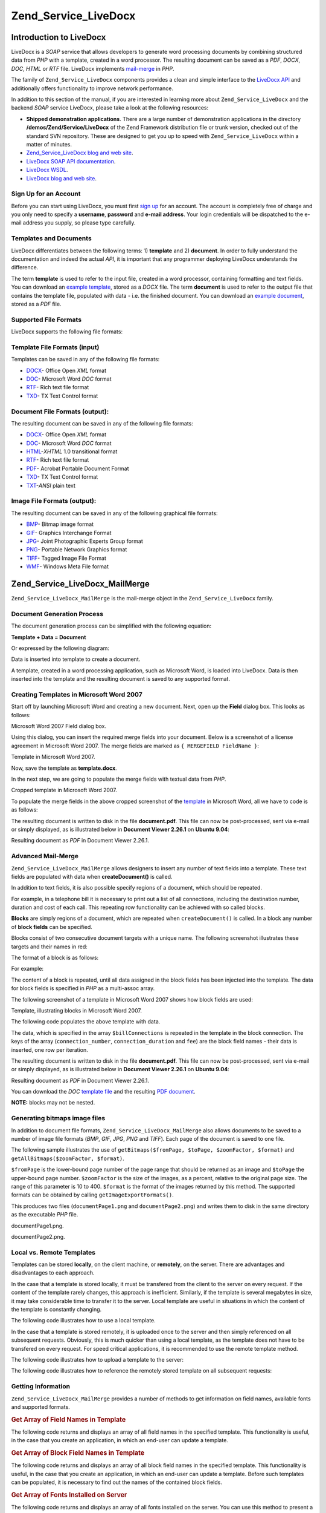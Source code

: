 .. _zend.service.livedocx:

Zend_Service_LiveDocx
=====================

.. _zend.service.livedocx.introduction:

Introduction to LiveDocx
------------------------

LiveDocx is a *SOAP* service that allows developers to generate word processing documents by combining structured data from *PHP* with a template, created in a word processor. The resulting document can be saved as a *PDF*, *DOCX*, *DOC*, *HTML* or *RTF* file. LiveDocx implements `mail-merge`_ in *PHP*.

The family of ``Zend_Service_LiveDocx`` components provides a clean and simple interface to the `LiveDocx API`_ and additionally offers functionality to improve network performance.

In addition to this section of the manual, if you are interested in learning more about ``Zend_Service_LiveDocx`` and the backend *SOAP* service LiveDocx, please take a look at the following resources:

- **Shipped demonstration applications**. There are a large number of demonstration applications in the directory **/demos/Zend/Service/LiveDocx** of the Zend Framework distribution file or trunk version, checked out of the standard SVN repository. These are designed to get you up to speed with ``Zend_Service_LiveDocx`` within a matter of minutes.

- `Zend_Service_LiveDocx blog and web site`_.

- `LiveDocx SOAP API documentation`_.

- `LiveDocx WSDL`_.

- `LiveDocx blog and web site`_.

.. _zend.service.livedocx.account:

Sign Up for an Account
^^^^^^^^^^^^^^^^^^^^^^

Before you can start using LiveDocx, you must first `sign up`_ for an account. The account is completely free of charge and you only need to specify a **username**, **password** and **e-mail address**. Your login credentials will be dispatched to the e-mail address you supply, so please type carefully.

.. _zend.service.livedocx.templates-documents:

Templates and Documents
^^^^^^^^^^^^^^^^^^^^^^^

LiveDocx differentiates between the following terms: 1) **template** and 2) **document**. In order to fully understand the documentation and indeed the actual *API*, it is important that any programmer deploying LiveDocx understands the difference.

The term **template** is used to refer to the input file, created in a word processor, containing formatting and text fields. You can download an `example template`_, stored as a *DOCX* file. The term **document** is used to refer to the output file that contains the template file, populated with data - i.e. the finished document. You can download an `example document`_, stored as a *PDF* file.

.. _zend.service.livedocx.formats:

Supported File Formats
^^^^^^^^^^^^^^^^^^^^^^

LiveDocx supports the following file formats:

.. _zend.service.livedocx.formats.template:

Template File Formats (input)
^^^^^^^^^^^^^^^^^^^^^^^^^^^^^

Templates can be saved in any of the following file formats:

- `DOCX`_- Office Open *XML* format

- `DOC`_- Microsoft Word *DOC* format

- `RTF`_- Rich text file format

- `TXD`_- TX Text Control format

.. _zend.service.livedocx.formats.document:

Document File Formats (output):
^^^^^^^^^^^^^^^^^^^^^^^^^^^^^^^

The resulting document can be saved in any of the following file formats:

- `DOCX`_- Office Open *XML* format

- `DOC`_- Microsoft Word *DOC* format

- `HTML`_-*XHTML* 1.0 transitional format

- `RTF`_- Rich text file format

- `PDF`_- Acrobat Portable Document Format

- `TXD`_- TX Text Control format

- `TXT`_-*ANSI* plain text

.. _zend.service.livedocx.formats.image:

Image File Formats (output):
^^^^^^^^^^^^^^^^^^^^^^^^^^^^

The resulting document can be saved in any of the following graphical file formats:

- `BMP`_- Bitmap image format

- `GIF`_- Graphics Interchange Format

- `JPG`_- Joint Photographic Experts Group format

- `PNG`_- Portable Network Graphics format

- `TIFF`_- Tagged Image File Format

- `WMF`_- Windows Meta File format

.. _zend.service.livedocx.mailmerge:

Zend_Service_LiveDocx_MailMerge
-------------------------------

``Zend_Service_LiveDocx_MailMerge`` is the mail-merge object in the ``Zend_Service_LiveDocx`` family.

.. _zend.service.livedocx.mailmerge.generation:

Document Generation Process
^^^^^^^^^^^^^^^^^^^^^^^^^^^

The document generation process can be simplified with the following equation:

**Template + Data = Document**

Or expressed by the following diagram:

.. image:: ../images/zend.service.livedocx.mailmerge.generation-diabasic_zoom.png


Data is inserted into template to create a document.

A template, created in a word processing application, such as Microsoft Word, is loaded into LiveDocx. Data is then inserted into the template and the resulting document is saved to any supported format.

.. _zend.service.livedocx.mailmerge.templates:

Creating Templates in Microsoft Word 2007
^^^^^^^^^^^^^^^^^^^^^^^^^^^^^^^^^^^^^^^^^

Start off by launching Microsoft Word and creating a new document. Next, open up the **Field** dialog box. This looks as follows:

.. image:: ../images/zend.service.livedocx.mailmerge.templates-msworddialog_zoom.png


Microsoft Word 2007 Field dialog box.

Using this dialog, you can insert the required merge fields into your document. Below is a screenshot of a license agreement in Microsoft Word 2007. The merge fields are marked as ``{ MERGEFIELD FieldName }``:

.. image:: ../images/zend.service.livedocx.mailmerge.templates-mswordtemplatefull_zoom.png


Template in Microsoft Word 2007.

Now, save the template as **template.docx**.

In the next step, we are going to populate the merge fields with textual data from *PHP*.

.. image:: ../images/zend.service.livedocx.mailmerge.templates-mswordtemplatecropped_zoom.png


Cropped template in Microsoft Word 2007.

To populate the merge fields in the above cropped screenshot of the `template`_ in Microsoft Word, all we have to code is as follows:

.. code-block:: php
   :linenos:

   $phpLiveDocx = new Zend_Service_LiveDocx_MailMerge();

   $phpLiveDocx->setUsername('myUsername')
               ->setPassword('myPassword');

   $phpLiveDocx->setLocalTemplate('template.docx');

   $phpLiveDocx->assign('software', 'Magic Graphical Compression Suite v1.9')
               ->assign('licensee', 'Henry Döner-Meyer')
               ->assign('company',  'Co-Operation');

   $phpLiveDocx->createDocument();

   $document = $phpLiveDocx->retrieveDocument('pdf');

   file_put_contents('document.pdf', $document);

The resulting document is written to disk in the file **document.pdf**. This file can now be post-processed, sent via e-mail or simply displayed, as is illustrated below in **Document Viewer 2.26.1** on **Ubuntu 9.04**:

.. image:: ../images/zend.service.livedocx.mailmerge.templates-msworddocument_zoom.png


Resulting document as *PDF* in Document Viewer 2.26.1.

.. _zend.service.livedocx.mailmerge.advanced:

Advanced Mail-Merge
^^^^^^^^^^^^^^^^^^^

``Zend_Service_LiveDocx_MailMerge`` allows designers to insert any number of text fields into a template. These text fields are populated with data when **createDocument()** is called.

In addition to text fields, it is also possible specify regions of a document, which should be repeated.

For example, in a telephone bill it is necessary to print out a list of all connections, including the destination number, duration and cost of each call. This repeating row functionality can be achieved with so called blocks.

**Blocks** are simply regions of a document, which are repeated when ``createDocument()`` is called. In a block any number of **block fields** can be specified.

Blocks consist of two consecutive document targets with a unique name. The following screenshot illustrates these targets and their names in red:

.. image:: ../images/zend.service.livedocx.mailmerge.advanced-mergefieldblockformat_zoom.png


The format of a block is as follows:

.. code-block:: text
   :linenos:

   blockStart_ + unique name
   blockEnd_ + unique name

For example:

.. code-block:: text
   :linenos:

   blockStart_block1
   blockEnd_block1

The content of a block is repeated, until all data assigned in the block fields has been injected into the template. The data for block fields is specified in *PHP* as a multi-assoc array.

The following screenshot of a template in Microsoft Word 2007 shows how block fields are used:

.. image:: ../images/zend.service.livedocx.mailmerge.advanced-mswordblockstemplate_zoom.png


Template, illustrating blocks in Microsoft Word 2007.

The following code populates the above template with data.

.. code-block:: php
   :linenos:

   $phpLiveDocx = new Zend_Service_LiveDocx_MailMerge();

   $phpLiveDocx->setUsername('myUsername')
               ->setPassword('myPassword');

   $phpLiveDocx->setLocalTemplate('template.doc');

   $billConnections = array(
       array(
           'connection_number'   => '+49 421 335 912',
           'connection_duration' => '00:00:07',
           'fee'                 => '€ 0.03',
       ),
       array(
           'connection_number'   => '+49 421 335 913',
           'connection_duration' => '00:00:07',
           'fee'                 => '€ 0.03',
       ),
       array(
           'connection_number'   => '+49 421 335 914',
           'connection_duration' => '00:00:07',
           'fee'                 => '€ 0.03',
       ),
       array(
           'connection_number'   => '+49 421 335 916',
           'connection_duration' => '00:00:07',
           'fee'                 => '€ 0.03',
       ),
   );

   $phpLiveDocx->assign('connection', $billConnections);

   // ... assign other data here ...

   $phpLiveDocx->createDocument();
   $document = $phpLiveDocx->retrieveDocument('pdf');
   file_put_contents('document.pdf', $document);

The data, which is specified in the array ``$billConnections`` is repeated in the template in the block connection. The keys of the array (``connection_number``, ``connection_duration`` and ``fee``) are the block field names - their data is inserted, one row per iteration.

The resulting document is written to disk in the file **document.pdf**. This file can now be post-processed, sent via e-mail or simply displayed, as is illustrated below in **Document Viewer 2.26.1** on **Ubuntu 9.04**:

.. image:: ../images/zend.service.livedocx.mailmerge.advanced-mswordblocksdocument_zoom.png


Resulting document as *PDF* in Document Viewer 2.26.1.

You can download the *DOC* `template file`_ and the resulting `PDF document`_.

**NOTE:** blocks may not be nested.

.. _zend.service.livedocx.mailmerge.bitmaps:

Generating bitmaps image files
^^^^^^^^^^^^^^^^^^^^^^^^^^^^^^

In addition to document file formats, ``Zend_Service_LiveDocx_MailMerge`` also allows documents to be saved to a number of image file formats (*BMP*, *GIF*, *JPG*, *PNG* and *TIFF*). Each page of the document is saved to one file.

The following sample illustrates the use of ``getBitmaps($fromPage, $toPage, $zoomFactor, $format)`` and ``getAllBitmaps($zoomFactor, $format)``.

``$fromPage`` is the lower-bound page number of the page range that should be returned as an image and ``$toPage`` the upper-bound page number. ``$zoomFactor`` is the size of the images, as a percent, relative to the original page size. The range of this parameter is 10 to 400. ``$format`` is the format of the images returned by this method. The supported formats can be obtained by calling ``getImageExportFormats()``.

.. code-block:: php
   :linenos:

   $date = new DateTime();
   $date->setLocale('en_US');

   $phpLiveDocx = new Zend_Service_LiveDocx_MailMerge();

   $phpLiveDocx->setUsername('myUsername')
               ->setPassword('myPassword');

   $phpLiveDocx->setLocalTemplate('template.docx');

   $phpLiveDocx->assign('software', 'Magic Graphical Compression Suite v1.9')
               ->assign('licensee', 'Daï Lemaitre')
               ->assign('company',  'Megasoft Co-operation')
               ->assign('date',     $date->format('Y-m-d'))
               ->assign('time',     $date->format('H:i:s'))
               ->assign('city',     'Lyon')
               ->assign('country',  'France');

   $phpLiveDocx->createDocument();

   // Get all bitmaps
   // (zoomFactor, format)
   $bitmaps = $phpLiveDocx->getAllBitmaps(100, 'png');

   // Get just bitmaps in specified range
   // (fromPage, toPage, zoomFactor, format)
   // $bitmaps = $phpLiveDocx->getBitmaps(2, 2, 100, 'png');

   foreach ($bitmaps as $pageNumber => $bitmapData) {
       $filename = sprintf('documentPage%d.png', $pageNumber);
       file_put_contents($filename, $bitmapData);
   }

This produces two files (``documentPage1.png`` and ``documentPage2.png``) and writes them to disk in the same directory as the executable *PHP* file.

.. image:: ../images/zend.service.livedocx.mailmerge.bitmaps-documentpage1_zoom.png


documentPage1.png.

.. image:: ../images/zend.service.livedocx.mailmerge.bitmaps-documentpage2_zoom.png


documentPage2.png.

.. _zend.service.livedocx.mailmerge.templates-types:

Local vs. Remote Templates
^^^^^^^^^^^^^^^^^^^^^^^^^^

Templates can be stored **locally**, on the client machine, or **remotely**, on the server. There are advantages and disadvantages to each approach.

In the case that a template is stored locally, it must be transfered from the client to the server on every request. If the content of the template rarely changes, this approach is inefficient. Similarly, if the template is several megabytes in size, it may take considerable time to transfer it to the server. Local template are useful in situations in which the content of the template is constantly changing.

The following code illustrates how to use a local template.

.. code-block:: php
   :linenos:

   $phpLiveDocx = new Zend_Service_LiveDocx_MailMerge();

   $phpLiveDocx->setUsername('myUsername')
               ->setPassword('myPassword');

   $phpLiveDocx->setLocalTemplate('./template.docx');

   // assign data and create document

In the case that a template is stored remotely, it is uploaded once to the server and then simply referenced on all subsequent requests. Obviously, this is much quicker than using a local template, as the template does not have to be transfered on every request. For speed critical applications, it is recommended to use the remote template method.

The following code illustrates how to upload a template to the server:

.. code-block:: php
   :linenos:

   $phpLiveDocx = new Zend_Service_LiveDocx_MailMerge();

   $phpLiveDocx->setUsername('myUsername')
               ->setPassword('myPassword');

   $phpLiveDocx->uploadTemplate('template.docx');

The following code illustrates how to reference the remotely stored template on all subsequent requests:

.. code-block:: php
   :linenos:

   $phpLiveDocx = new Zend_Service_LiveDocx_MailMerge();

   $phpLiveDocx->setUsername('myUsername')
               ->setPassword('myPassword');

   $phpLiveDocx->setRemoteTemplate('template.docx');

   // assign data and create document

.. _zend.service.livedocx.mailmerge.information:

Getting Information
^^^^^^^^^^^^^^^^^^^

``Zend_Service_LiveDocx_MailMerge`` provides a number of methods to get information on field names, available fonts and supported formats.

.. _zend.service.livedocx.mailmerge.information.getfieldname:

.. rubric:: Get Array of Field Names in Template

The following code returns and displays an array of all field names in the specified template. This functionality is useful, in the case that you create an application, in which an end-user can update a template.

.. code-block:: php
   :linenos:

   $phpLiveDocx = new Zend_Service_LiveDocx_MailMerge();

   $phpLiveDocx->setUsername('myUsername')
               ->setPassword('myPassword');

   $templateName = 'template-1-text-field.docx';
   $phpLiveDocx->setLocalTemplate($templateName);

   $fieldNames = $phpLiveDocx->getFieldNames();
   foreach ($fieldNames as $fieldName) {
       printf('- %s%s', $fieldName, PHP_EOL);
   }

.. _zend.service.livedocx.mailmerge.information.getblockfieldname:

.. rubric:: Get Array of Block Field Names in Template

The following code returns and displays an array of all block field names in the specified template. This functionality is useful, in the case that you create an application, in which an end-user can update a template. Before such templates can be populated, it is necessary to find out the names of the contained block fields.

.. code-block:: php
   :linenos:

   $phpLiveDocx = new Zend_Service_LiveDocx_MailMerge();

   $phpLiveDocx->setUsername('myUsername')
               ->setPassword('myPassword');

   $templateName = 'template-block-fields.doc';
   $phpLiveDocx->setLocalTemplate($templateName);

   $blockNames = $phpLiveDocx->getBlockNames();
   foreach ($blockNames as $blockName) {
       $blockFieldNames = $phpLiveDocx->getBlockFieldNames($blockName);
       foreach ($blockFieldNames as $blockFieldName) {
           printf('- %s::%s%s', $blockName, $blockFieldName, PHP_EOL);
       }
   }

.. _zend.service.livedocx.mailmerge.information.getfontnames:

.. rubric:: Get Array of Fonts Installed on Server

The following code returns and displays an array of all fonts installed on the server. You can use this method to present a list of fonts which may be used in a template. It is important to inform the end-user about the fonts installed on the server, as only these fonts may be used in a template. In the case that a template contains fonts, which are not available on the server, font-substitution will take place. This may lead to undesirable results.

.. code-block:: php
   :linenos:

   $phpLiveDocx = new Zend_Service_LiveDocx_MailMerge();

   $phpLiveDocx->setUsername('myUsername')
               ->setPassword('myPassword');

   Zend_Debug::dump($phpLiveDocx->getFontNames());

**NOTE:** As the return value of this method changes very infrequently, it is highly recommended to use a cache, such as ``Zend_Cache``- this will considerably speed up your application.

.. _zend.service.livedocx.mailmerge.information.gettemplateformats:

.. rubric:: Get Array of Supported Template File Formats

The following code returns and displays an array of all supported template file formats. This method is particularly useful in the case that a combo list should be displayed that allows the end-user to select the input format of the documentation generation process.

.. code-block:: php
   :linenos:

   $phpLiveDocx = new Zend_Service_LiveDocx_MailMerge()

   $phpLiveDocx->setUsername('myUsername')
               ->setPassword('myPassword');

   Zend_Debug::dump($phpLiveDocx->getTemplateFormats());

**NOTE:** As the return value of this method changes very infrequently, it is highly recommended to use a cache, such as ``Zend_Cache``- this will considerably speed up your application.

.. _zend.service.livedocx.mailmerge.information.getdocumentformats:

.. rubric:: Get Array of Supported Document File Formats

The following code returns and displays an array of all supported document file formats. This method is particularly useful in the case that a combo list should be displayed that allows the end-user to select the output format of the documentation generation process.

.. code-block:: php
   :linenos:

   $phpLiveDocx = new Zend_Service_LiveDocx_MailMerge();

   $phpLiveDocx->setUsername('myUsername')
               ->setPassword('myPassword');

   Zend_Debug::dump($phpLiveDocx->getDocumentFormats());

.. _zend.service.livedocx.mailmerge.information.getimageexportformats:

.. rubric:: Get Array of Supported Image File Formats

The following code returns and displays an array of all supported image file formats. This method is particularly useful in the case that a combo list should be displayed that allows the end-user to select the output format of the documentation generation process.

.. code-block:: php
   :linenos:

   $phpLiveDocx = new Zend_Service_LiveDocx_MailMerge();

   $phpLiveDocx->setUsername('myUsername')
               ->setPassword('myPassword');

   Zend_Debug::dump($phpLiveDocx->getImageExportFormats());

**NOTE:** As the return value of this method changes very infrequently, it is highly recommended to use a cache, such as ``Zend_Cache``- this will considerably speed up your application.



.. _`mail-merge`: http://en.wikipedia.org/wiki/Mail_merge
.. _`LiveDocx API`: http://www.livedocx.com
.. _`Zend_Service_LiveDocx blog and web site`: http://www.phplivedocx.org/
.. _`LiveDocx SOAP API documentation`: http://www.livedocx.com/pub/documentation/api.aspx
.. _`LiveDocx WSDL`: https://api.livedocx.com/1.2/mailmerge.asmx?wsdl
.. _`LiveDocx blog and web site`: https://www.livedocx.com/
.. _`sign up`: https://www.livedocx.com/user/account_registration.aspx
.. _`example template`: http://www.phplivedocx.org/wp-content/uploads/2009/01/license-agreement-template.docx
.. _`example document`: http://www.phplivedocx.org/wp-content/uploads/2009/01/license-agreement-document.pdf
.. _`DOCX`: http://en.wikipedia.org/wiki/Office_Open_XML
.. _`DOC`: http://en.wikipedia.org/wiki/DOC_(computing)
.. _`RTF`: http://en.wikipedia.org/wiki/Rich_Text_Format
.. _`TXD`: http://www.textcontrol.com/
.. _`HTML`: http://en.wikipedia.org/wiki/Xhtml
.. _`PDF`: http://en.wikipedia.org/wiki/Portable_Document_Format
.. _`TXT`: http://en.wikipedia.org/wiki/Text_file
.. _`BMP`: http://en.wikipedia.org/wiki/BMP_file_format
.. _`GIF`: http://en.wikipedia.org/wiki/GIF
.. _`JPG`: http://en.wikipedia.org/wiki/Jpg
.. _`PNG`: http://en.wikipedia.org/wiki/Portable_Network_Graphics
.. _`TIFF`: http://en.wikipedia.org/wiki/Tagged_Image_File_Format
.. _`WMF`: http://en.wikipedia.org/wiki/Windows_Metafile
.. _`template`: http://www.phplivedocx.org/wp-content/uploads/2009/01/license-agreement-template.docx
.. _`template file`: http://www.phplivedocx.org/wp-content/uploads/2009/01/telephone-bill-template.doc
.. _`PDF document`: http://www.phplivedocx.org/wp-content/uploads/2009/01/telephone-bill-document.pdf
